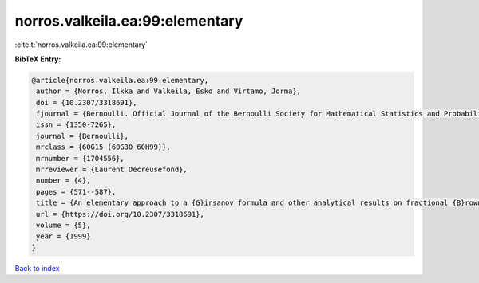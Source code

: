 norros.valkeila.ea:99:elementary
================================

:cite:t:`norros.valkeila.ea:99:elementary`

**BibTeX Entry:**

.. code-block:: bibtex

   @article{norros.valkeila.ea:99:elementary,
    author = {Norros, Ilkka and Valkeila, Esko and Virtamo, Jorma},
    doi = {10.2307/3318691},
    fjournal = {Bernoulli. Official Journal of the Bernoulli Society for Mathematical Statistics and Probability},
    issn = {1350-7265},
    journal = {Bernoulli},
    mrclass = {60G15 (60G30 60H99)},
    mrnumber = {1704556},
    mrreviewer = {Laurent Decreusefond},
    number = {4},
    pages = {571--587},
    title = {An elementary approach to a {G}irsanov formula and other analytical results on fractional {B}rownian motions},
    url = {https://doi.org/10.2307/3318691},
    volume = {5},
    year = {1999}
   }

`Back to index <../By-Cite-Keys.rst>`_
